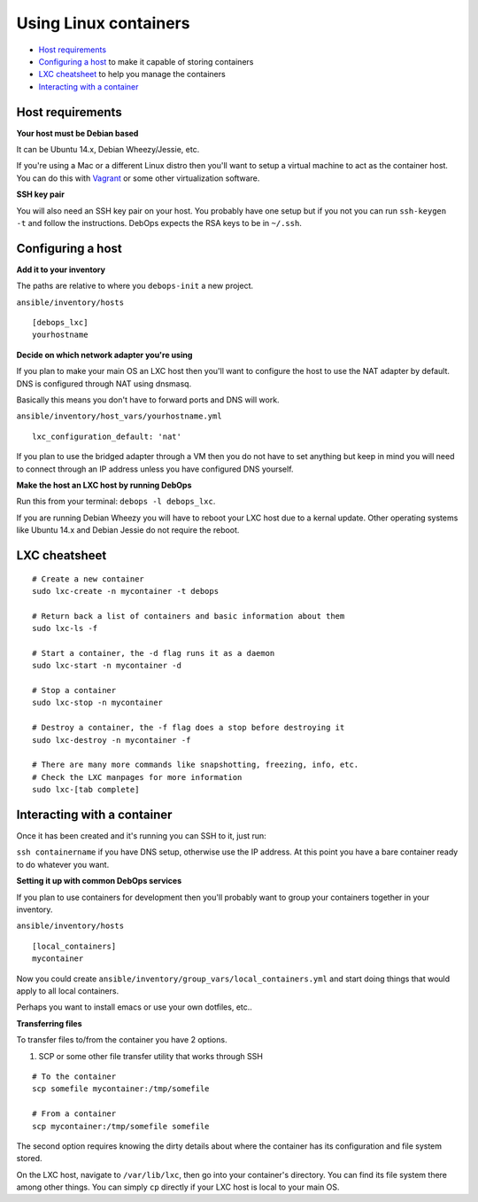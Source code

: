 Using Linux containers
======================

- `Host requirements`_
- `Configuring a host`_ to make it capable of storing containers
- `LXC cheatsheet`_ to help you manage the containers
- `Interacting with a container`_

Host requirements
^^^^^^^^^^^^^^^^^

**Your host must be Debian based**

It can be Ubuntu 14.x, Debian Wheezy/Jessie, etc.

If you're using a Mac or a different Linux distro then you'll want to setup a
virtual machine to act as the container host. You can do this with
`Vagrant <https://www.vagrantup.com/>`_ or some other virtualization software.

**SSH key pair**

You will also need an SSH key pair on your host. You probably have one setup
but if you not you can run ``ssh-keygen -t`` and follow the instructions.
DebOps expects the RSA keys to be in ``~/.ssh``.

Configuring a host
^^^^^^^^^^^^^^^^^^

**Add it to your inventory**

The paths are relative to where you ``debops-init`` a new project.

``ansible/inventory/hosts``

::

    [debops_lxc]
    yourhostname

**Decide on which network adapter you're using**

If you plan to make your main OS an LXC host then you'll want to configure the
host to use the NAT adapter by default. DNS is configured through NAT using
dnsmasq.

Basically this means you don't have to forward ports and DNS will work.

``ansible/inventory/host_vars/yourhostname.yml``

::

    lxc_configuration_default: 'nat'

If you plan to use the bridged adapter through a VM then you do not have to set
anything but keep in mind you will need to connect through an IP address unless
you have configured DNS yourself.

**Make the host an LXC host by running DebOps**

Run this from your terminal: ``debops -l debops_lxc``.

If you are running Debian Wheezy you will have to reboot your LXC host due to
a kernal update. Other operating systems like Ubuntu 14.x and Debian Jessie
do not require the reboot.

LXC cheatsheet
^^^^^^^^^^^^^^

::

    # Create a new container
    sudo lxc-create -n mycontainer -t debops

    # Return back a list of containers and basic information about them
    sudo lxc-ls -f

    # Start a container, the -d flag runs it as a daemon
    sudo lxc-start -n mycontainer -d

    # Stop a container
    sudo lxc-stop -n mycontainer

    # Destroy a container, the -f flag does a stop before destroying it
    sudo lxc-destroy -n mycontainer -f

    # There are many more commands like snapshotting, freezing, info, etc.
    # Check the LXC manpages for more information
    sudo lxc-[tab complete]

Interacting with a container
^^^^^^^^^^^^^^^^^^^^^^^^^^^^

Once it has been created and it's running you can SSH to it, just run:

``ssh containername`` if you have DNS setup, otherwise use the IP address. At
this point you have a bare container ready to do whatever you want.

**Setting it up with common DebOps services**

If you plan to use containers for development then you'll probably want
to group your containers together in your inventory.

``ansible/inventory/hosts``

::

    [local_containers]
    mycontainer

Now you could create ``ansible/inventory/group_vars/local_containers.yml`` and
start doing things that would apply to all local containers.

Perhaps you want to install emacs or use your own dotfiles, etc..

**Transferring files**

To transfer files to/from the container you have 2 options.

1. SCP or some other file transfer utility that works through SSH

::

    # To the container
    scp somefile mycontainer:/tmp/somefile

    # From a container
    scp mycontainer:/tmp/somefile somefile

The second option requires knowing the dirty details about where the container
has its configuration and file system stored.

On the LXC host, navigate to ``/var/lib/lxc``, then go into your container's
directory. You can find its file system there among other things. You can simply
``cp`` directly if your LXC host is local to your main OS.
